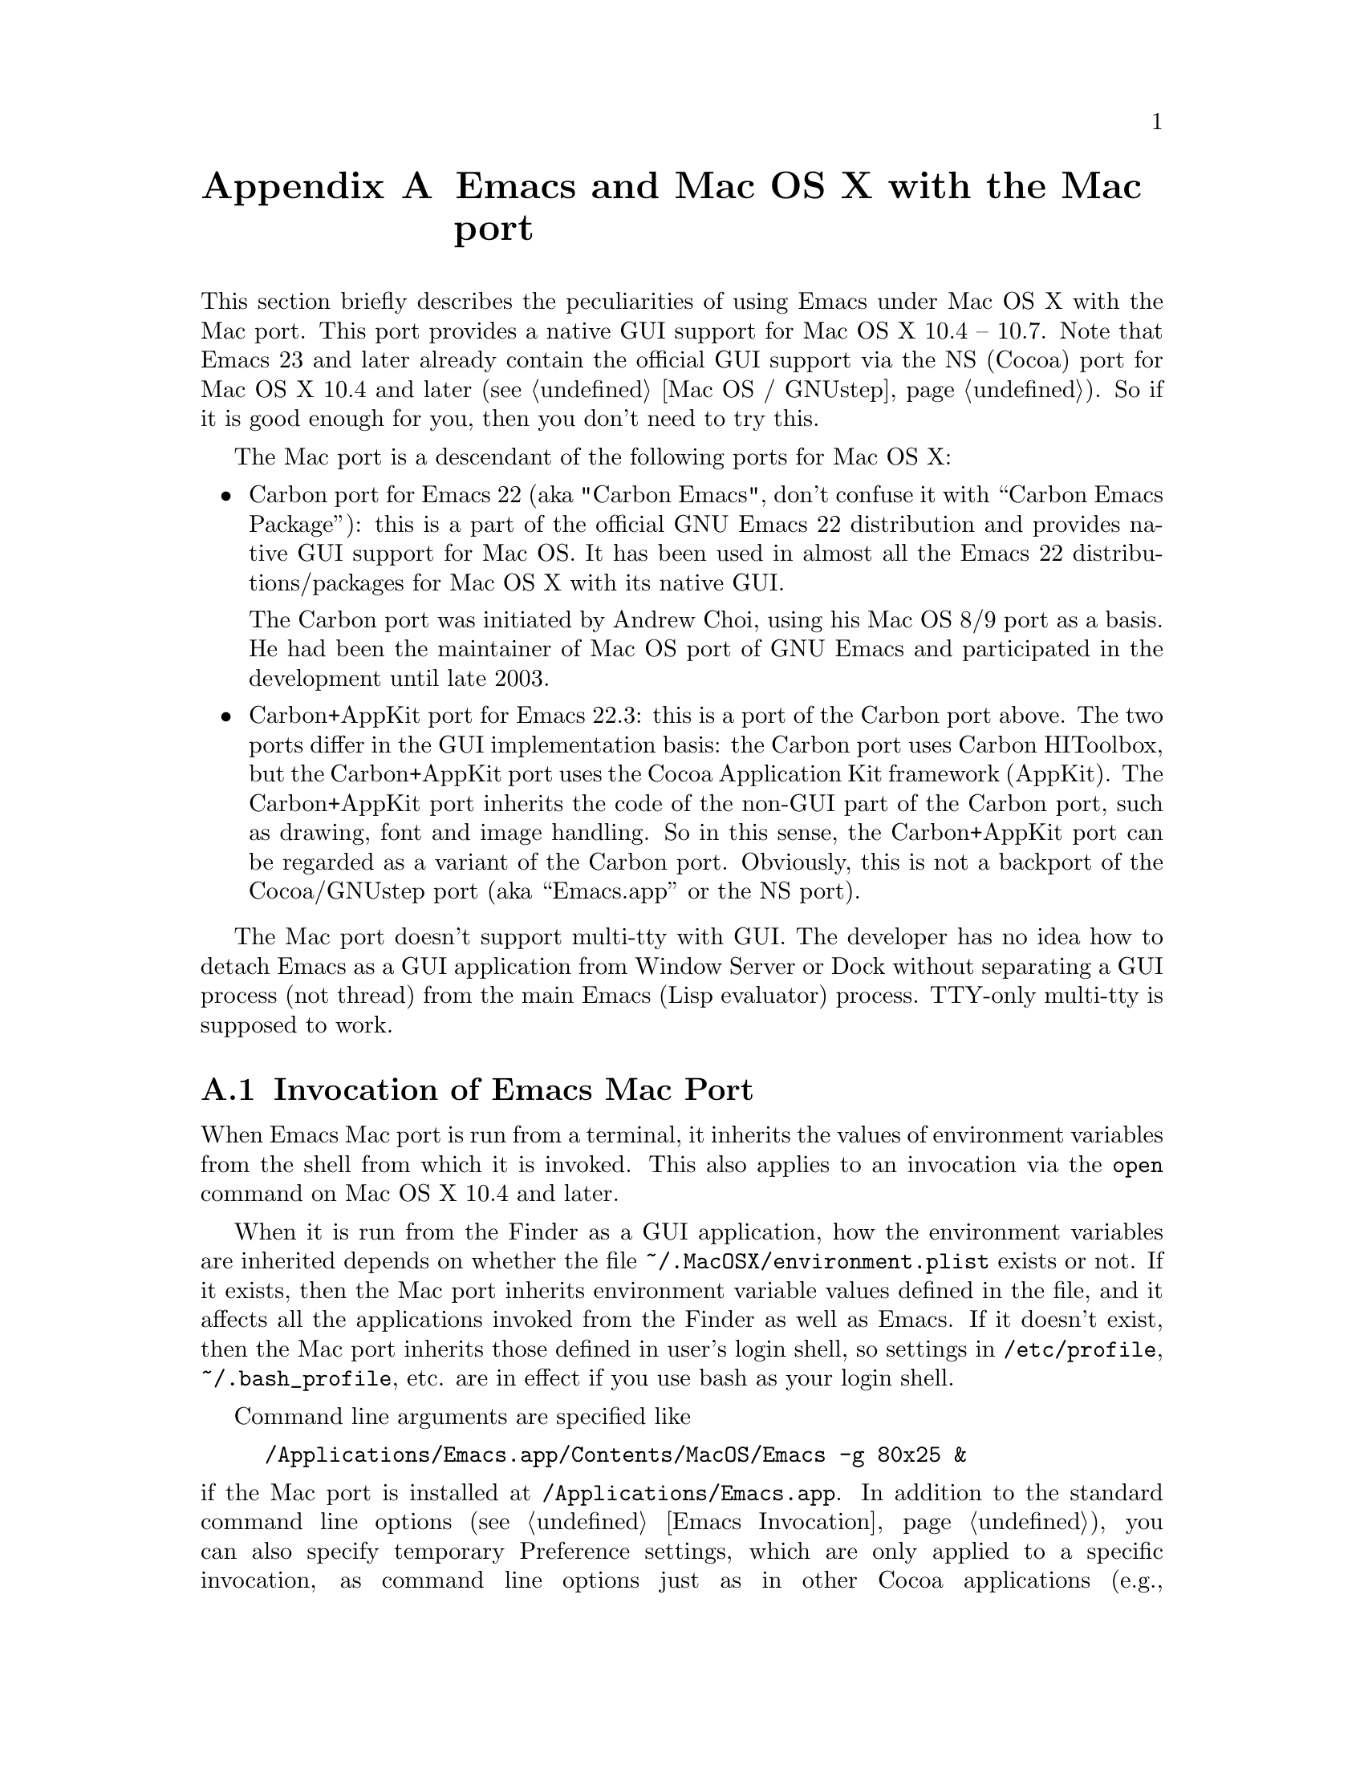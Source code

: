 @c This is part of the Emacs Mac port manual.
@c Copyright (C) 2000, 2001, 2002, 2003, 2004,
@c   2005, 2006, 2007, 2008 Free Software Foundation, Inc.
@c Copyright (C) 2012  YAMAMOTO Mitsuharu
@c See file emacs.texi for copying conditions.
@node Mac Port, Mac OS / GNUstep, Antinews, Top
@appendix Emacs and Mac OS X with the Mac port
@cindex Mac port

  This section briefly describes the peculiarities of using Emacs
under Mac OS X with the Mac port.  This port provides a native GUI
support for Mac OS X 10.4 -- 10.7.  Note that Emacs 23 and later
already contain the official GUI support via the NS (Cocoa) port for
Mac OS X 10.4 and later (@pxref{Mac OS / GNUstep}).  So if it is good
enough for you, then you don't need to try this.

  The Mac port is a descendant of the following ports for Mac OS X:

@itemize
@item
Carbon port for Emacs 22 (aka "Carbon Emacs", don't confuse it with
``Carbon Emacs Package''): this is a part of the official GNU Emacs 22
distribution and provides native GUI support for Mac OS.  It has been
used in almost all the Emacs 22 distributions/packages for Mac OS X
with its native GUI.

  The Carbon port was initiated by Andrew Choi, using his Mac OS 8/9
port as a basis.  He had been the maintainer of Mac OS port of GNU
Emacs and participated in the development until late 2003.

@item
Carbon+AppKit port for Emacs 22.3: this is a port of the Carbon port
above.  The two ports differ in the GUI implementation basis: the
Carbon port uses Carbon HIToolbox, but the Carbon+AppKit port uses the
Cocoa Application Kit framework (AppKit).  The Carbon+AppKit port
inherits the code of the non-GUI part of the Carbon port, such as
drawing, font and image handling.  So in this sense, the Carbon+AppKit
port can be regarded as a variant of the Carbon port.  Obviously, this
is not a backport of the Cocoa/GNUstep port (aka ``Emacs.app'' or the
NS port).
@end itemize

  The Mac port doesn't support multi-tty with GUI.  The developer has
no idea how to detach Emacs as a GUI application from Window Server or
Dock without separating a GUI process (not thread) from the main Emacs
(Lisp evaluator) process.  TTY-only multi-tty is supposed to work.

@menu
* Mac Invocation::		Invocation of Emacs Mac port.
* Mac Input::                   Keyboard and mouse input on the Mac port.
* Mac Fonts::                   Specifying fonts on the Mac port.
* Mac Functions::               Lisp functions specific to the Mac port.
@end menu

@node Mac Invocation
@section Invocation of Emacs Mac Port
@cindex Emacs invocation (Mac port)

  When Emacs Mac port is run from a terminal, it inherits the values
of environment variables from the shell from which it is invoked.
This also applies to an invocation via the @command{open} command on
Mac OS X 10.4 and later.

  When it is run from the Finder as a GUI application, how the
environment variables are inherited depends on whether the file
@file{~/.MacOSX/environment.plist} exists or not.  If it exists, then
the Mac port inherits environment variable values defined in the file,
and it affects all the applications invoked from the Finder as well as
Emacs.  If it doesn't exist, then the Mac port inherits those defined
in user's login shell, so settings in @file{/etc/profile},
@file{~/.bash_profile}, etc. are in effect if you use bash as your
login shell.

  Command line arguments are specified like

@example
/Applications/Emacs.app/Contents/MacOS/Emacs -g 80x25 &
@end example

@noindent
if the Mac port is installed at @file{/Applications/Emacs.app}.  In
addition to the standard command line options (@pxref{Emacs
Invocation}), you can also specify temporary Preference settings,
which are only applied to a specific invocation, as command line
options just as in other Cocoa applications (e.g.,
@samp{-AppleAntiAliasingThreshold 14}).  An alternative way to specify
command line options on Mac OS X 10.6 and later is to use the
@samp{--args} option in the @command{open} command.

  Holding shift key on startup is recognized as the @samp{-Q} option,
which means to start Emacs with minimum customizations.

  On Mac OS X 10.7, @samp{fullscreen} and @samp{fullboth} values for
the @samp{fullscreen} frame parameter have different meanings: the
former means a new system-wide full screen mode with a dedicated
desktop (or Space), while the latter means making the frame fullscreen
in a desktop (or Space) shared with the other applications.  Because
the command line option @samp{-fs} or @samp{--fullscreen} corresponds
to @samp{fullboth}, it means the latter on all versions of Mac OS X.

@cindex Preferences (Mac port)
  Although the Mac port does not support X resources (@pxref{X
Resources}) directly, one can use the Preferences system in place of X
resources.  For example, adding the line

@example
Emacs.cursorType: bar
@end example

@noindent
to @file{~/.Xresources} in X11 corresponds to the execution of

@example
defaults write org.gnu.Emacs Emacs.cursorType bar
@end example

@noindent
on Mac OS X.  One can use boolean or numeric values as well as string
values as follows:

@example
defaults write org.gnu.Emacs Emacs.toolBar -bool false
defaults write org.gnu.Emacs Emacs.lineSpacing -int 3
@end example

@noindent
Try @kbd{M-x man RET defaults RET} for the usage of the
@command{defaults} command.  Alternatively, if you have Developer
Tools installed on Mac OS X, you can use Property List Editor to edit
the file @file{~/Library/Preferences/org.gnu.Emacs.plist}.

@cindex language environments (Mac port)
  The default language environment (@pxref{Language Environments}) is
set according to the locale setting at the startup time.  On Mac OS X,
the locale setting is consulted in the following order:

@enumerate
@item
Environment variables @env{LC_ALL}, @env{LC_CTYPE} and @env{LANG} as
in other systems.

@item
Preference @code{AppleLocale} that is set by default on Mac OS X 10.3
and later.

@item
Preference @code{AppleLanguages} that is set by default on Mac OS X
10.1 and later.

@item
(32-bit only) Variable @code{mac-system-locale} that is derived from
the system language and region codes.
@end enumerate

  The default values of almost all variables about coding systems are
also set according to the language environment.  So usually you don't
have to customize these variables manually.

@node Mac Input
@section Keyboard and Mouse Input on the Mac Port
@cindex Meta (Mac port)

@vindex mac-control-modifier
@vindex mac-command-modifier
@vindex mac-option-modifier
@vindex mac-function-modifier
  On the Mac port, Emacs can use @key{control}, @key{command},
@key{option}, and laptop @key{function} keys as any of Emacs modifier
keys except @key{SHIFT} (i.e., @key{ALT}, @key{CTRL}, @key{HYPER},
@key{META}, and @key{SUPER}).  The assignment is controlled by the
variables @code{mac-control-modifier}, @code{mac-command-modifier},
@code{mac-option-modifier}, and @code{mac-function-modifier}.  The
value for each of these variables can be one of the following symbols:
@code{alt}, @code{control}, @code{hyper}, @code{meta}, @code{super},
and @code{nil} (no particular assignment).  By default, the
@key{control} key works as @key{CTRL}, and the @key{command} key as
@key{META}.

  For the @key{option} key, if @code{mac-option-modifier} is set to
@code{nil}, which is the default, the key works as the normal
@key{option} key, i.e., dead-key processing will work.  This is useful
for entering non-@acronym{ASCII} Latin characters directly from the
Mac keyboard, for example.

  The Mac port recognizes the setting in the International system
preference pane and supports international and alternative keyboard
layouts (e.g., Dvorak).  Selecting one of the layouts from the
keyboard layout pull-down menu will affect how the keys typed on the
keyboard are interpreted.

@vindex mac-pass-command-to-system
@vindex mac-pass-control-to-system
  Mac OS X intercepts and handles certain key combinations. These will
not be passed to Emacs.  One can disable this interception by setting
@code{mac-pass-command-to-system} or @code{mac-pass-control-to-system}
to @code{nil}.

@vindex mac-emulate-three-button-mouse
  Especially for one-button mice, the multiple button feature can be
emulated by setting @code{mac-emulate-three-button-mouse} to @code{t}
or @code{reverse}.  If set to @code{t} (@code{reverse}, respectively),
pressing the mouse button with the @key{option} key is recognized as
the second (third) button, and that with the @key{command} key is
recognized as the third (second) button.

@vindex mac-wheel-button-is-mouse-2
  For multi-button mice, the wheel button and the secondary button are
recognized as the second and the third button, respectively.  If
@code{mac-wheel-button-is-mouse-2} is set to @code{nil}, their roles
are exchanged.

@vindex mac-mouse-wheel-smooth-scroll
  Pixel-based mouse wheel smooth scrolling is enabled by default for
newer mice/trackpads.  You can turn it off by setting
@code{mac-mouse-wheel-smooth-scroll} to @code{nil}.

  Just as in many Cocoa applications (and some Carbon applications
like Carbon Emacs), you can use @samp{Command-Control-D} for looking
up a word under the mouse pointer in the selected window on Mac OS X
10.4 and later.  The same functionality is provided by double-tapping
a trackpad with three fingers on Mac OS X 10.7.

  In addition to the standard Emacs events, the Mac port also accepts
several gesture events on newer mice/trackpads, and some gestures have
default bindings.  For example, fullscreen can be turned on/off by
pinching out/in on a newer trackpad with the shift key on Mac OS X
10.5.2 and later.

  The Mac port also provides Apple event sending with (a)synchronous
reply handling.  @acronym{ODB} Editor Suite support is added as an
example.

@node Mac Fonts
@section Specifying Fonts on the Mac Port
@cindex fonts (Mac port)

  The way of specifying fonts on the Mac port is basically the same as
in other platforms.  @xref{Fonts}.  Clicking on @samp{Set Default
Font} in the @samp{Options} menu brings us the modal font selection
dialog.  You can also use the non-modal font panel via @samp{Font
Panel} in the @samp{Show/Hide} submenu in the @samp{Options} menu.

  The Mac port recognizes three formats as a string representation of
a font name: Fontconfig pattern, GTK font description, and X Logical
Font Description (XLFD).  In a Fontconfig pattern, you can use the
following properties as well as the standard ones like @samp{slant},
@samp{weight}, etc.

@table @samp
@item antialias
One of @samp{true}, @samp{false}, @samp{on} or @samp{off}, meaning
whether the font is antialiased or not.  Not specifying this property
means to use the value of the @samp{AppleAntiAliasingThreshold}
Preference as the threshold.

@item minspace
One of @samp{true}, @samp{false}, @samp{on} or @samp{off}, meaning
whether the font ignores the leading value in font metrics.

@item destination
The value 1 means the destination is video text as in the XLFD
Conventions, and screen font metrics are used in that case.  For
example, you can see the difference between the following examples:

@smallexample
(make-frame '((font . "Monaco-9:antialias=off")))
(make-frame '((font . "Monaco-9:antialias=off:destination=1")))
@end smallexample
@end table

  As Quickdraw-style font rendering is considered obsolete as of Mac
OS X 10.5, the variable @code{mac-allow-anti-aliasing}, which was
supported in the preceding ports (under a somewhat inappropriate
name), is no longer supported in the Mac port.  If you want to control
anti-aliasing, then you can set it with either from the Appearance
pane of the System Preferences@footnote{Change of text smoothing
threshold setting in the Appearance pane of the System Preferences is
reflected immediately.}, or the @code{AppleAntiAliasingThreshold}
Preference that can be set with the @command{defaults} command.

@example
defaults write org.gnu.Emacs AppleAntiAliasingThreshold @var{n}
@end example

  The bold variant of a font is displayed as a synthetic one, if it
lacks genuine bold (e.g., Monaco).  Unfortunately, synthetic bold
looks thinner if the background is darker than the foreground and the
@acronym{LCD} font smoothing is turned on.  In such cases, you can
turn off synthetic bold for particular fonts and use overstriking
instead by customizing the variable @code{face-ignored-fonts}:

@example
(add-to-list 'face-ignored-fonts "\\`-[^-]*-monaco-bold-")
@end example

@vindex mac-text-scale-standard-width
  If you are using newer trackpads with Mac OS X 10.5.2 and later,
then you can scale text size by pinch out/in.  On Mac OS X 10.7,
double-tapping either a touch-sensitive mouse with one finger or a
trackpad with two fingers changes the buffer text scaling to unscaled
if previously scaled.  And if previously unscaled, then the buffer
text is scaled so the default font occupies at least
@code{mac-text-scale-standard-width} columns in the tapped window.

  The Mac port provides several font backends, @code{mac-ct} using the
Core Text framework introduced in Mac OS X 10.5, @code{mac-fd} using
NSFontDescriptor expanded in Mac OS X 10.4, and @code{mac-fm} using
NSFontManager.  An appropriate font backend is selected automatically
depending on the @acronym{OS} version at startup, and one backend is
used at a time.

  All these backends support Unicode character display including
non-@acronym{BMP} ones, Complex Text Layout such as Devanagari, and
glyph selection with variation selectors.  Most of Adobe-Japan1
ideographic glyphs are accessible via @acronym{IVSes} (Ideographic
Variation Sequences) even for the OS-bundled Hiragino fonts, which do
not contain the @acronym{UVS} subtable in their cmap table as of Mac
OS X 10.6.  If compiled and executed on Mac OS X 10.7, then the Mac
port can also display color bitmap fonts such as Apple Color Emoji.

  They also use non-integral x positions for displaying antialiased
proportional fonts.  You can see the difference by putting the box
cursor over Helvetica 12pt @samp{I}, whose ideal width is 3.33398 but
displayed with the rounded width 3, for example.

@node Mac Functions
@section Lisp Functions Specific to the Mac Port
@cindex Lisp functions (Mac port)

@findex do-applescript
  The function @code{do-applescript} takes a string argument,
executes it as an AppleScript command, and returns the result as a
string.

@findex mac-set-file-creator
@findex mac-get-file-creator
@findex mac-set-file-type
@findex mac-get-file-type
@findex mac-file-alias-p
  The functions @code{mac-set-file-creator},
@code{mac-get-file-creator}, @code{mac-set-file-type}, and
@code{mac-get-file-type} can be used to set and get creator and file
codes.  The function @code{mac-file-alias-p} can be used to check if
the specified file name is a name of an alias file, and if so, which
file it is referring to.

@findex mac-get-preference
@findex mac-convert-property-list
  The function @code{mac-get-preference} returns the Preferences value
converted to a Lisp object for a specified key and application.  The
function @code{mac-convert-property-list} converts a Core Foundation
property list, which is typically used in a @samp{.plist} file,
between several formats (@acronym{XML}, binary, or Lisp
representation).

@findex mac-start-animation
  The function @code{mac-start-animation} starts animation effect
using Core Animation on Mac OS X 10.5 and later.

The Mac port provides an image type symbol @code{image-io}, which is
parallel to another image type symbol @code{imagemagick}
(@pxref{ImageMagick Images,,, elisp}), but using the Image I/O
framework on Mac OS X 10.4 and later.  It also works as a fallback of
@code{imagemagick} if the Mac port is not compiled with the
ImageMagick support, so you can scale and rotate images even without
ImageMagick.
